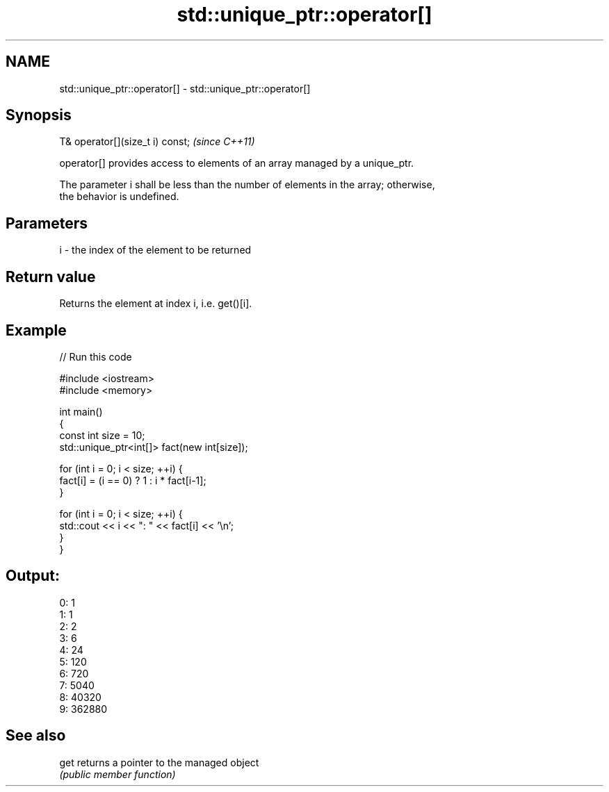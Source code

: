.TH std::unique_ptr::operator[] 3 "2017.04.02" "http://cppreference.com" "C++ Standard Libary"
.SH NAME
std::unique_ptr::operator[] \- std::unique_ptr::operator[]

.SH Synopsis
   T& operator[](size_t i) const;  \fI(since C++11)\fP

   operator[] provides access to elements of an array managed by a unique_ptr.

   The parameter i shall be less than the number of elements in the array; otherwise,
   the behavior is undefined.

.SH Parameters

   i - the index of the element to be returned

.SH Return value

   Returns the element at index i, i.e. get()[i].

.SH Example

   
// Run this code

 #include <iostream>
 #include <memory>
  
 int main()
 {
     const int size = 10;
     std::unique_ptr<int[]> fact(new int[size]);
  
     for (int i = 0; i < size; ++i) {
         fact[i] = (i == 0) ? 1 : i * fact[i-1];
     }
  
     for (int i = 0; i < size; ++i) {
         std::cout << i << ": " << fact[i] << '\\n';
     }
 }

.SH Output:

 0: 1
 1: 1
 2: 2
 3: 6
 4: 24
 5: 120
 6: 720
 7: 5040
 8: 40320
 9: 362880

.SH See also

   get returns a pointer to the managed object
       \fI(public member function)\fP 

